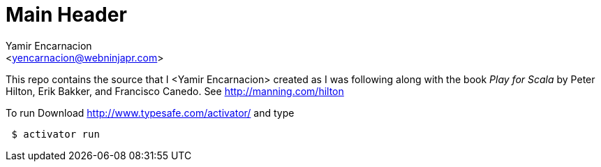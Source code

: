 Main Header
===========
:Author:    Yamir Encarnacion
:Email:     <yencarnacion@webninjapr.com>
:Date:      April 21, 2015

This repo contains the source that I <Yamir Encarnacion> created as I was following along with the book _Play for Scala_ by Peter Hilton, Erik Bakker, and Francisco Canedo.  See http://manning.com/hilton/[http://manning.com/hilton]

To run Download http://www.typesafe.com/activator/[http://www.typesafe.com/activator/] and type
----
 $ activator run
----
